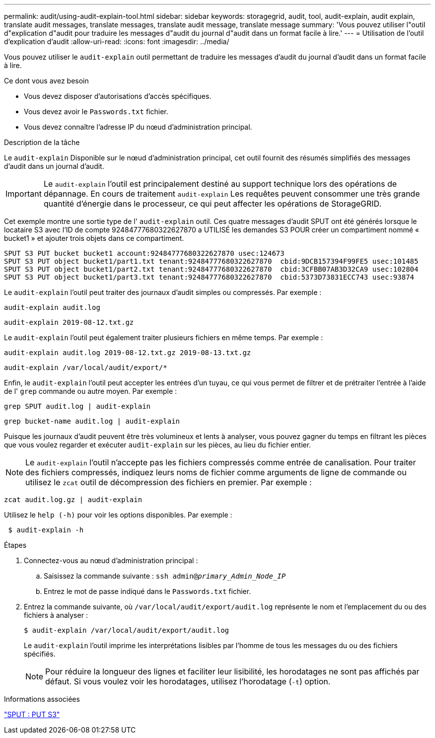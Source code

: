 ---
permalink: audit/using-audit-explain-tool.html 
sidebar: sidebar 
keywords: storagegrid, audit, tool, audit-explain, audit explain, translate audit messages, translate messages, translate audit message, translate message 
summary: 'Vous pouvez utiliser l"outil d"explication d"audit pour traduire les messages d"audit du journal d"audit dans un format facile à lire.' 
---
= Utilisation de l'outil d'explication d'audit
:allow-uri-read: 
:icons: font
:imagesdir: ../media/


[role="lead"]
Vous pouvez utiliser le `audit-explain` outil permettant de traduire les messages d'audit du journal d'audit dans un format facile à lire.

.Ce dont vous avez besoin
* Vous devez disposer d'autorisations d'accès spécifiques.
* Vous devez avoir le `Passwords.txt` fichier.
* Vous devez connaître l'adresse IP du nœud d'administration principal.


.Description de la tâche
Le `audit-explain` Disponible sur le nœud d'administration principal, cet outil fournit des résumés simplifiés des messages d'audit dans un journal d'audit.


IMPORTANT: Le `audit-explain` l'outil est principalement destiné au support technique lors des opérations de dépannage. En cours de traitement `audit-explain` Les requêtes peuvent consommer une très grande quantité d'énergie dans le processeur, ce qui peut affecter les opérations de StorageGRID.

Cet exemple montre une sortie type de l' `audit-explain` outil. Ces quatre messages d'audit SPUT ont été générés lorsque le locataire S3 avec l'ID de compte 92484777680322627870 a UTILISÉ les demandes S3 POUR créer un compartiment nommé « bucket1 » et ajouter trois objets dans ce compartiment.

[listing]
----
SPUT S3 PUT bucket bucket1 account:92484777680322627870 usec:124673
SPUT S3 PUT object bucket1/part1.txt tenant:92484777680322627870  cbid:9DCB157394F99FE5 usec:101485
SPUT S3 PUT object bucket1/part2.txt tenant:92484777680322627870  cbid:3CFBB07AB3D32CA9 usec:102804
SPUT S3 PUT object bucket1/part3.txt tenant:92484777680322627870  cbid:5373D73831ECC743 usec:93874
----
Le `audit-explain` l'outil peut traiter des journaux d'audit simples ou compressés. Par exemple :

[listing]
----
audit-explain audit.log
----
[listing]
----
audit-explain 2019-08-12.txt.gz
----
Le `audit-explain` l'outil peut également traiter plusieurs fichiers en même temps. Par exemple :

[listing]
----
audit-explain audit.log 2019-08-12.txt.gz 2019-08-13.txt.gz
----
[listing]
----
audit-explain /var/local/audit/export/*
----
Enfin, le `audit-explain` l'outil peut accepter les entrées d'un tuyau, ce qui vous permet de filtrer et de prétraiter l'entrée à l'aide de l' `grep` commande ou autre moyen. Par exemple :

[listing]
----
grep SPUT audit.log | audit-explain
----
[listing]
----
grep bucket-name audit.log | audit-explain
----
Puisque les journaux d'audit peuvent être très volumineux et lents à analyser, vous pouvez gagner du temps en filtrant les pièces que vous voulez regarder et exécuter `audit-explain` sur les pièces, au lieu du fichier entier.


NOTE: Le `audit-explain` l'outil n'accepte pas les fichiers compressés comme entrée de canalisation. Pour traiter des fichiers compressés, indiquez leurs noms de fichier comme arguments de ligne de commande ou utilisez le `zcat` outil de décompression des fichiers en premier. Par exemple :

[listing]
----
zcat audit.log.gz | audit-explain
----
Utilisez le `help (-h)` pour voir les options disponibles. Par exemple :

[listing]
----
 $ audit-explain -h
----
.Étapes
. Connectez-vous au nœud d'administration principal :
+
.. Saisissez la commande suivante : `ssh admin@_primary_Admin_Node_IP_`
.. Entrez le mot de passe indiqué dans le `Passwords.txt` fichier.


. Entrez la commande suivante, où `/var/local/audit/export/audit.log` représente le nom et l'emplacement du ou des fichiers à analyser :
+
`$ audit-explain /var/local/audit/export/audit.log`

+
Le `audit-explain` l'outil imprime les interprétations lisibles par l'homme de tous les messages du ou des fichiers spécifiés.

+

NOTE: Pour réduire la longueur des lignes et faciliter leur lisibilité, les horodatages ne sont pas affichés par défaut. Si vous voulez voir les horodatages, utilisez l'horodatage (`-t`) option.



.Informations associées
link:sput-s3-put.html["SPUT : PUT S3"]
